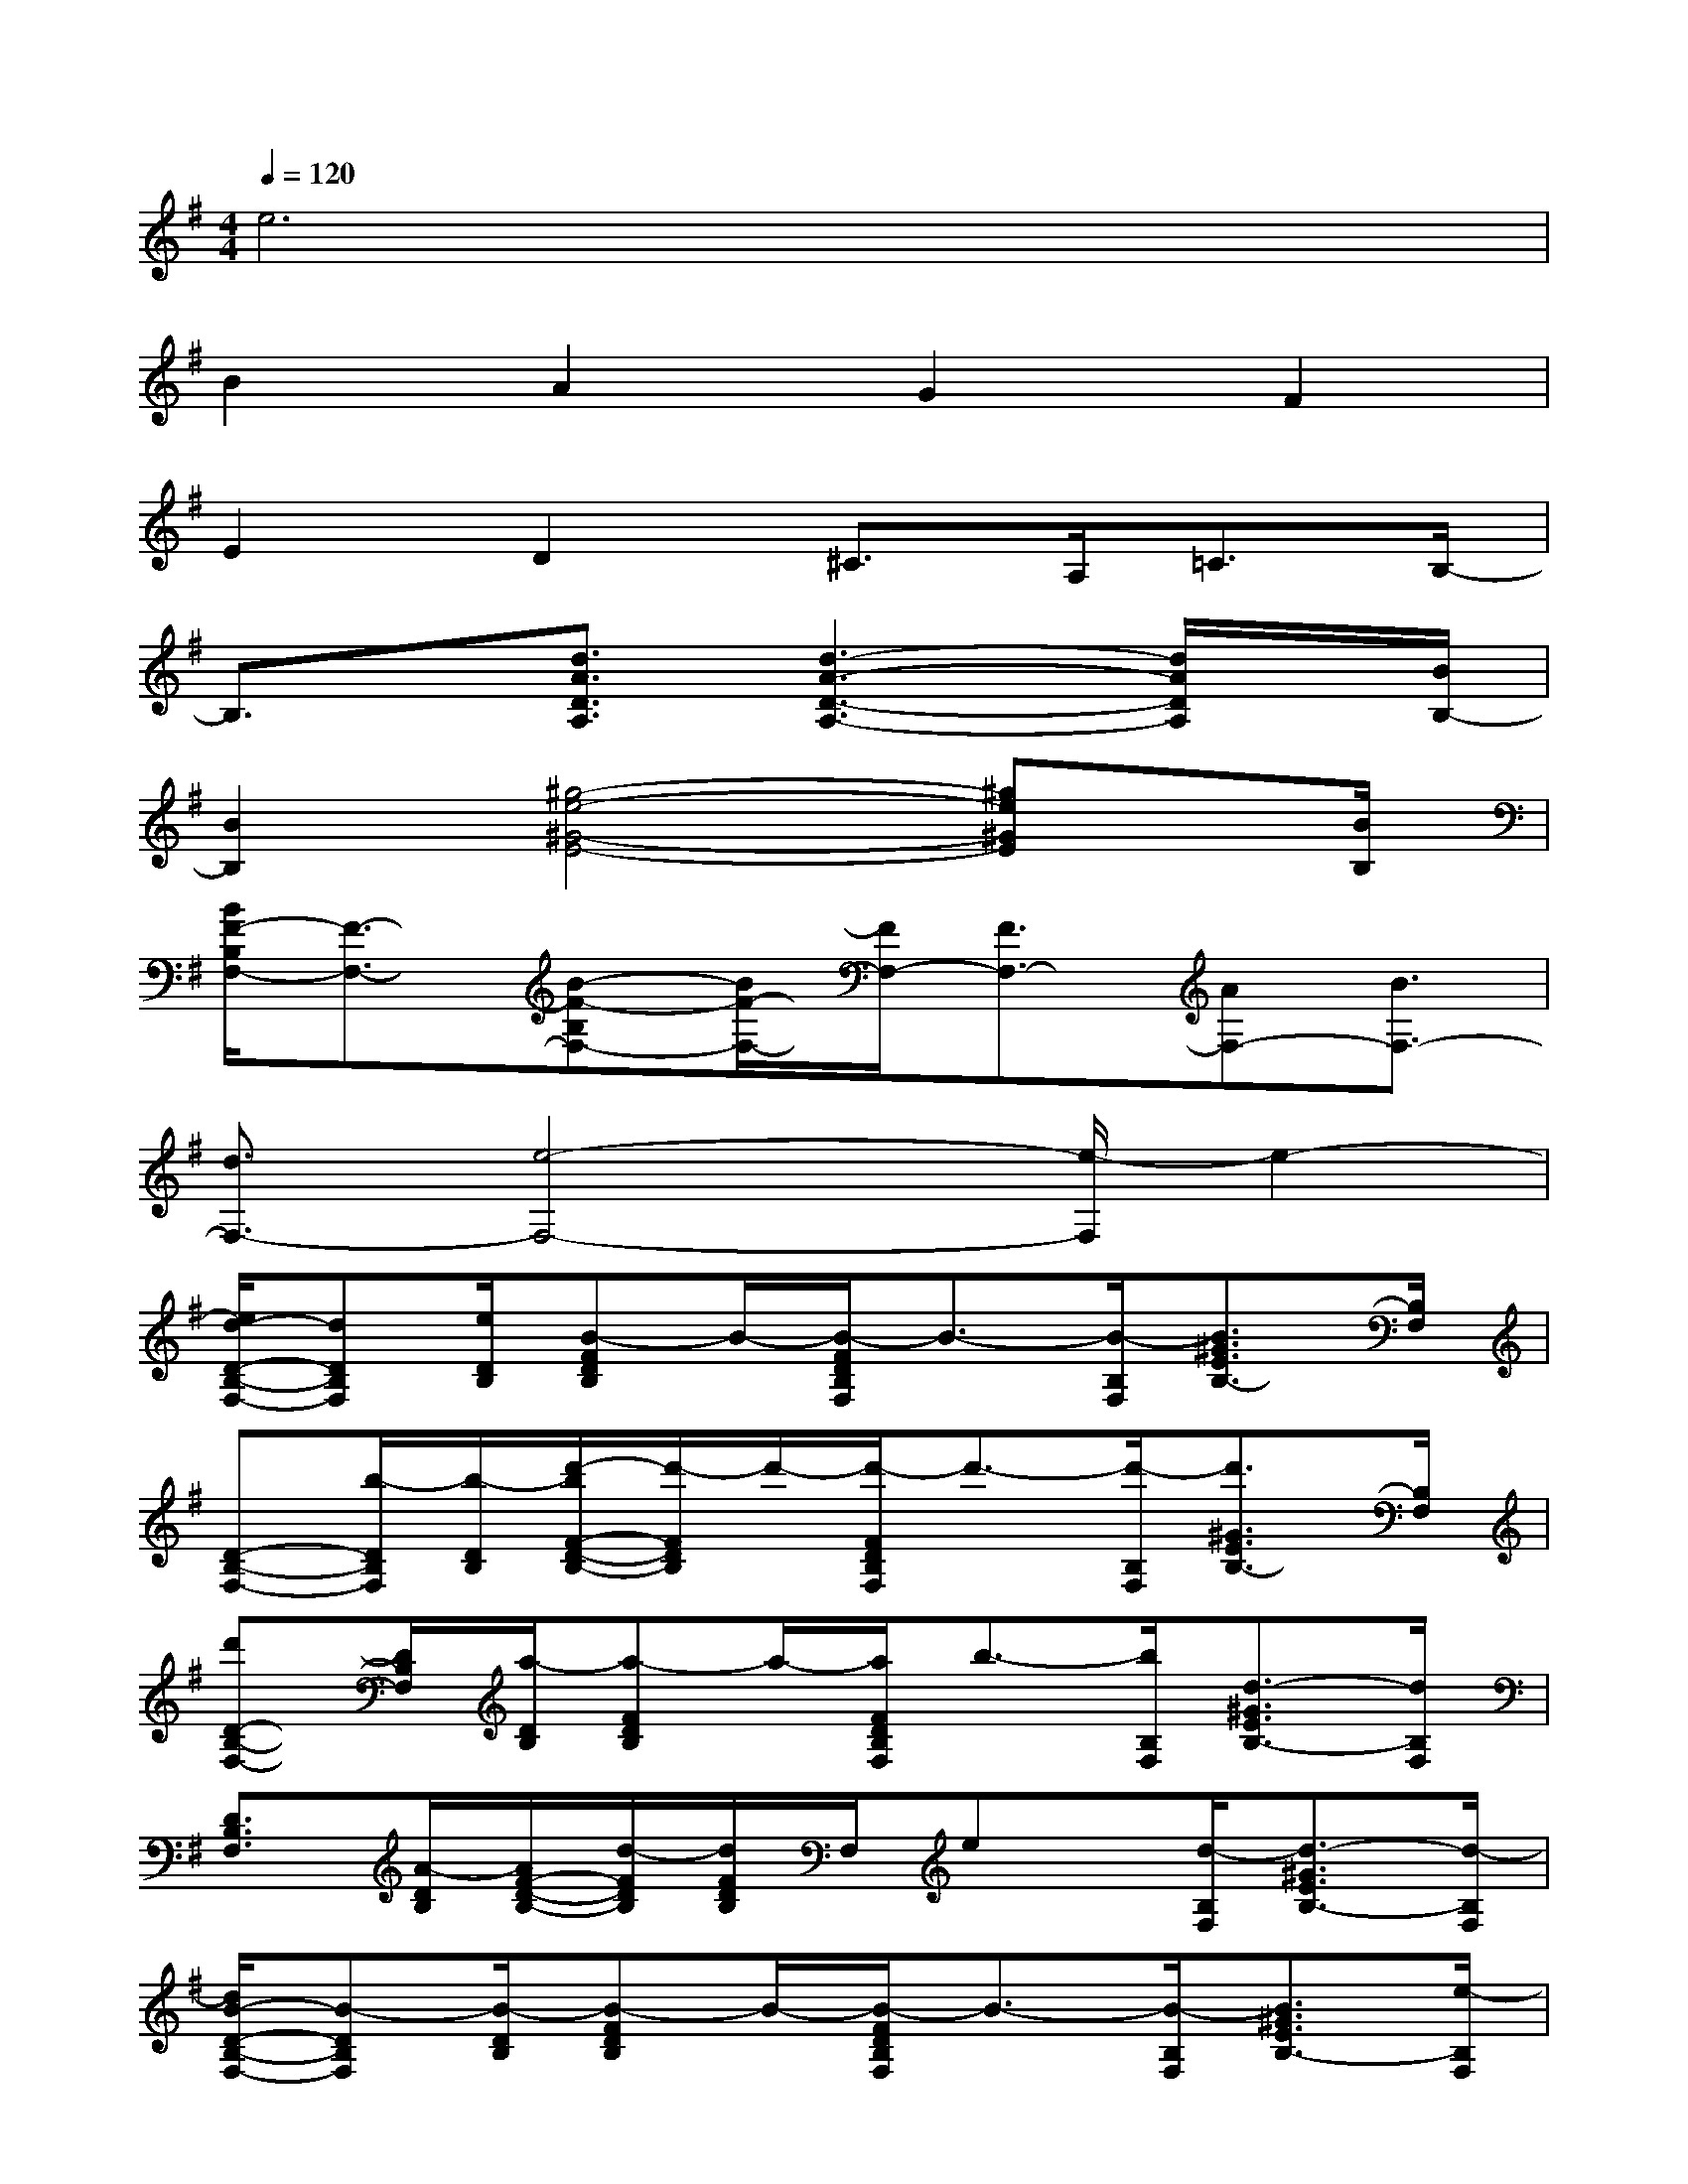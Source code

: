 X:1
T:
M:4/4
L:1/8
Q:1/4=120
K:G%1sharps
V:1
e6x2|
B2A2G2F2|
E2D2^C>A,=C3/2B,/2-|
B,3/2x/2[d3/2A3/2D3/2A,3/2][d3-A3-D3-A,3-][d/2A/2D/2A,/2]x/2[B/2B,/2-]|
[B2B,2][^g4-e4-^G4-E4-][^ge^GE]x/2[B/2B,/2]|
[B/2F/2-B,/2F,/2-][F3/2-F,3/2-][B-F-B,F,-][B/2F/2-F,/2-][F/2F,/2-][F3/2F,3/2-][AF,-][B3/2F,3/2-]|
[d3/2F,3/2-][e4-F,4-][e/2-F,/2]e2-|
[e/2d/2-D/2-B,/2-F,/2-][dDB,F,][e/2D/2B,/2][B-FDB,]B/2-[B/2-F/2D/2B,/2F,/2]B3/2-[B/2-B,/2F,/2][B3/2^G3/2E3/2B,3/2-][B,/2F,/2]|
[D-B,-F,-][b/2-D/2B,/2F,/2][b/2-D/2B,/2][d'/2-b/2F/2-D/2-B,/2-][d'/2-F/2D/2B,/2]d'/2-[d'/2-F/2D/2B,/2F,/2]d'3/2-[d'/2-B,/2F,/2][d'3/2^G3/2E3/2B,3/2-][B,/2F,/2]|
[d'D-B,-F,-][D/2B,/2F,/2][a/2-D/2B,/2][a-FDB,]a/2-[a/2F/2D/2B,/2F,/2]b3/2-[b/2B,/2F,/2][d3/2-^G3/2E3/2B,3/2-][d/2B,/2F,/2]|
[D3/2B,3/2F,3/2][A/2-D/2B,/2][A/2F/2-D/2-B,/2-][d/2-F/2D/2B,/2][d/2F/2D/2B,/2]F,/2ex/2[d/2-B,/2F,/2][d3/2-^G3/2E3/2B,3/2-][d/2-B,/2F,/2]|
[d/2B/2-D/2-B,/2-F,/2-][B-DB,F,][B/2-D/2B,/2][B-FDB,]B/2-[B/2-F/2D/2B,/2F,/2]B3/2-[B/2-B,/2F,/2][B3/2^G3/2E3/2B,3/2-][e/2-B,/2F,/2]|
[e3/2-D3/2B,3/2F,3/2][e/2-D/2B,/2][e-FDB,]e/2-[e/2-F/2D/2B,/2F,/2]e3/2-[e/2-B,/2F,/2][e/2-^G/2-E/2-B,/2-][e/2d/2-^G/2-E/2-B,/2-][d/2-^G/2E/2B,/2-][d/2B,/2F,/2]|
[B3/2-D3/2B,3/2F,3/2][B/2-D/2B,/2][B-FDB,]B/2-[B/2F/2D/2B,/2F,/2]E3/2[D/2-B,/2F,/2][^G-E-DB,-][^G/2E/2-B,/2-][E/2B,/2F,/2]|
[F3/2-D3/2B,3/2F,3/2][F/2-D/2B,/2][F-DB,]F/2-[F/2-D/2B,/2F,/2]F3/2[A/2-B,/2F,/2][A/2-^G/2-E/2-B,/2-][d/2-A/2^G/2-E/2-B,/2-][d/2-^G/2E/2B,/2-][d/2B,/2F,/2]|
[B3/2-=G3/2D3/2][B/2-G/2D/2][B-GEB,]B/2-[B/2-G/2E/2B,/2]B3/2-[B/2E/2B,/2][A-E-^C-][f/2-A/2E/2-^C/2][f/2-E/2B,/2]